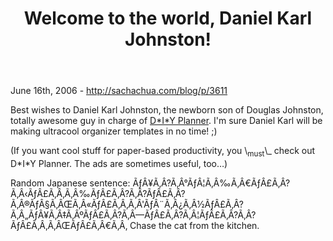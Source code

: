 #+TITLE: Welcome to the world, Daniel Karl Johnston!

June 16th, 2006 -
[[http://sachachua.com/blog/p/3611][http://sachachua.com/blog/p/3611]]

Best wishes to Daniel Karl Johnston, the newborn son of Douglas
 Johnston, totally awesome guy in charge of
 [[http://www.diyplanner.com][D*I*Y Planner]]. I'm sure Daniel Karl will
be making ultracool organizer templates in no time! ;)

(If you want cool stuff for paper-based productivity, you \_must\_ check
out D*I*Y Planner. The ads are sometimes useful, too...)

Random Japanese sentence:
ÃƒÂ¥Ã‚Â?Ã‚Â°ÃƒÂ¦Ã‚Â‰Ã‚Â€ÃƒÂ£Ã‚Â?Ã‚Â‹ÃƒÂ£Ã‚Â‚Ã‚Â‰ÃƒÂ£Ã‚Â?Ã‚Â?ÃƒÂ£Ã‚Â?Ã‚Â®ÃƒÂ§Ã‚ÂŒÃ‚Â«ÃƒÂ£Ã‚Â‚Ã‚Â'ÃƒÂ¨Ã‚Â¿Ã‚Â½ÃƒÂ£Ã‚Â?Ã‚Â„ÃƒÂ¥Ã‚Â‡Ã‚ÂºÃƒÂ£Ã‚Â?Ã‚Â---ÃƒÂ£Ã‚Â?Ã‚Â¦ÃƒÂ£Ã‚Â?Ã‚Â?ÃƒÂ£Ã‚Â‚Ã‚ÂŒÃƒÂ£Ã‚Â€Ã‚Â‚
Chase the cat from the kitchen.
